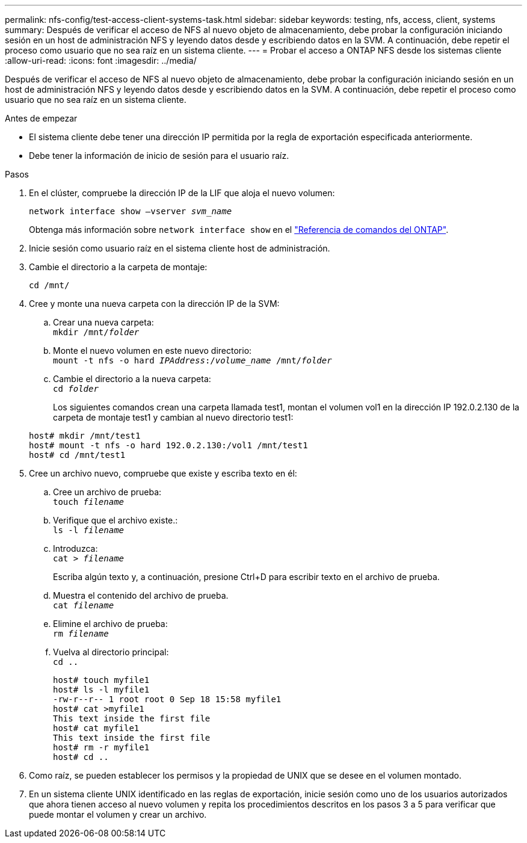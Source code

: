 ---
permalink: nfs-config/test-access-client-systems-task.html 
sidebar: sidebar 
keywords: testing, nfs, access, client, systems 
summary: Después de verificar el acceso de NFS al nuevo objeto de almacenamiento, debe probar la configuración iniciando sesión en un host de administración NFS y leyendo datos desde y escribiendo datos en la SVM. A continuación, debe repetir el proceso como usuario que no sea raíz en un sistema cliente. 
---
= Probar el acceso a ONTAP NFS desde los sistemas cliente
:allow-uri-read: 
:icons: font
:imagesdir: ../media/


[role="lead"]
Después de verificar el acceso de NFS al nuevo objeto de almacenamiento, debe probar la configuración iniciando sesión en un host de administración NFS y leyendo datos desde y escribiendo datos en la SVM. A continuación, debe repetir el proceso como usuario que no sea raíz en un sistema cliente.

.Antes de empezar
* El sistema cliente debe tener una dirección IP permitida por la regla de exportación especificada anteriormente.
* Debe tener la información de inicio de sesión para el usuario raíz.


.Pasos
. En el clúster, compruebe la dirección IP de la LIF que aloja el nuevo volumen:
+
`network interface show –vserver _svm_name_`

+
Obtenga más información sobre `network interface show` en el link:https://docs.netapp.com/us-en/ontap-cli/network-interface-show.html["Referencia de comandos del ONTAP"^].

. Inicie sesión como usuario raíz en el sistema cliente host de administración.
. Cambie el directorio a la carpeta de montaje:
+
`cd /mnt/`

. Cree y monte una nueva carpeta con la dirección IP de la SVM:
+
.. Crear una nueva carpeta: +
`mkdir /mnt/_folder_`
.. Monte el nuevo volumen en este nuevo directorio: +
`mount -t nfs -o hard _IPAddress_:/_volume_name_ /mnt/_folder_`
.. Cambie el directorio a la nueva carpeta: +
`cd _folder_`
+
Los siguientes comandos crean una carpeta llamada test1, montan el volumen vol1 en la dirección IP 192.0.2.130 de la carpeta de montaje test1 y cambian al nuevo directorio test1:

+
[listing]
----
host# mkdir /mnt/test1
host# mount -t nfs -o hard 192.0.2.130:/vol1 /mnt/test1
host# cd /mnt/test1
----


. Cree un archivo nuevo, compruebe que existe y escriba texto en él:
+
.. Cree un archivo de prueba: +
`touch _filename_`
.. Verifique que el archivo existe.: +
`ls -l _filename_`
.. Introduzca: +
`cat > _filename_`
+
Escriba algún texto y, a continuación, presione Ctrl+D para escribir texto en el archivo de prueba.

.. Muestra el contenido del archivo de prueba. +
`cat _filename_`
.. Elimine el archivo de prueba: +
`rm _filename_`
.. Vuelva al directorio principal: +
`cd ..`
+
[listing]
----
host# touch myfile1
host# ls -l myfile1
-rw-r--r-- 1 root root 0 Sep 18 15:58 myfile1
host# cat >myfile1
This text inside the first file
host# cat myfile1
This text inside the first file
host# rm -r myfile1
host# cd ..
----


. Como raíz, se pueden establecer los permisos y la propiedad de UNIX que se desee en el volumen montado.
. En un sistema cliente UNIX identificado en las reglas de exportación, inicie sesión como uno de los usuarios autorizados que ahora tienen acceso al nuevo volumen y repita los procedimientos descritos en los pasos 3 a 5 para verificar que puede montar el volumen y crear un archivo.

